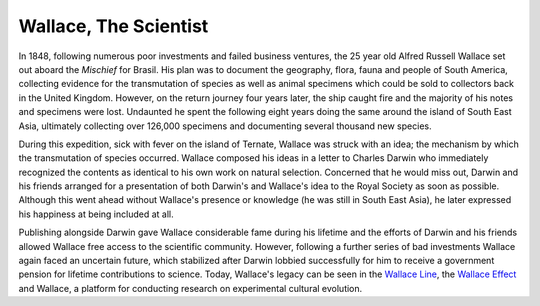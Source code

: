 Wallace, The Scientist
======================

In 1848, following numerous poor investments and failed business
ventures, the 25 year old Alfred Russell Wallace set out aboard the
*Mischief* for Brasil. His plan was to document the geography, flora,
fauna and people of South America, collecting evidence for the
transmutation of species as well as animal specimens which could be sold
to collectors back in the United Kingdom. However, on the return journey
four years later, the ship caught fire and the majority of his notes and
specimens were lost. Undaunted he spent the following eight years doing
the same around the island of South East Asia, ultimately collecting
over 126,000 specimens and documenting several thousand new species.

During this expedition, sick with fever on the island of Ternate,
Wallace was struck with an idea; the mechanism by which the
transmutation of species occurred. Wallace composed his ideas in a
letter to Charles Darwin who immediately recognized the contents as
identical to his own work on natural selection. Concerned that he would
miss out, Darwin and his friends arranged for a presentation of both
Darwin's and Wallace's idea to the Royal Society as soon as possible.
Although this went ahead without Wallace's presence or knowledge (he was
still in South East Asia), he later expressed his happiness at being
included at all.

Publishing alongside Darwin gave Wallace considerable fame during his
lifetime and the efforts of Darwin and his friends allowed Wallace free
access to the scientific community. However, following a further series
of bad investments Wallace again faced an uncertain future, which
stabilized after Darwin lobbied successfully for him to receive a
government pension for lifetime contributions to science. Today,
Wallace's legacy can be seen in the `Wallace
Line <http://en.wikipedia.org/wiki/Wallace_Line>`__, the `Wallace
Effect <http://en.wikipedia.org/wiki/Wallace_effect>`__ and Wallace, a
platform for conducting research on experimental cultural evolution.

